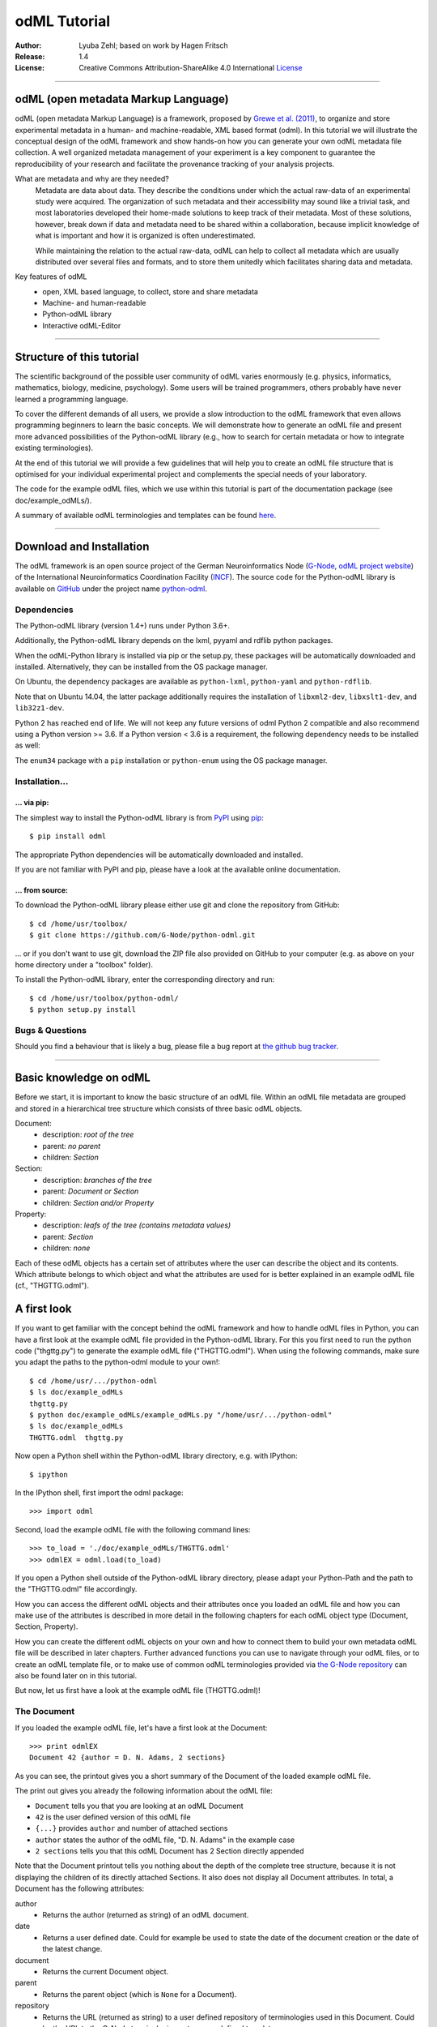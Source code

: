 
=============
odML Tutorial
=============

:Author:
    Lyuba Zehl;
    based on work by Hagen Fritsch
:Release:
    1.4
:License:
    Creative Commons Attribution-ShareAlike 4.0 International
    `License <http://creativecommons.org/licenses/by-sa/4.0/>`_

-------------------------------------------------------------------------------

odML (open metadata Markup Language)
====================================

odML (open metadata Markup Language) is a framework, proposed by `Grewe et al.
(2011) <http://journal.frontiersin.org/article/10.3389/fninf.2011.00016/full>`_,
to organize and store experimental metadata in a human- and machine-readable,
XML based format (odml). In this tutorial we will illustrate the conceptual
design of the odML framework and show hands-on how you can generate your own
odML metadata file collection. A well organized metadata management of your
experiment is a key component to guarantee the reproducibility of your research
and facilitate the provenance tracking of your analysis projects.

What are metadata and why are they needed?
    Metadata are data about data. They describe the conditions under which the
    actual raw-data of an experimental study were acquired. The organization of
    such metadata and their accessibility may sound like a trivial task, and
    most laboratories developed their home-made solutions to keep track of
    their metadata. Most of these solutions, however, break down if data and
    metadata need to be shared within a collaboration, because implicit
    knowledge of what is important and how it is organized is often
    underestimated.

    While maintaining the relation to the actual raw-data, odML can help to
    collect all metadata which are usually distributed over several files and
    formats, and to store them unitedly which facilitates sharing data and
    metadata.

Key features of odML
    - open, XML based language, to collect, store and share metadata
    - Machine- and human-readable
    - Python-odML library
    - Interactive odML-Editor

-------------------------------------------------------------------------------

Structure of this tutorial
==========================

The scientific background of the possible user community of odML varies
enormously (e.g. physics, informatics, mathematics, biology, medicine,
psychology). Some users will be trained programmers, others probably have never
learned a programming language.

To cover the different demands of all users, we provide a slow introduction to
the odML framework that even allows programming beginners to learn the basic
concepts. We will demonstrate how to generate an odML file and present more
advanced possibilities of the Python-odML library (e.g., how to search for
certain metadata or how to integrate existing terminologies).

At the end of this tutorial we will provide a few guidelines that will help you
to create an odML file structure that is optimised for your individual
experimental project and complements the special needs of your laboratory.

The code for the example odML files, which we use within this tutorial is part
of the documentation package (see doc/example_odMLs/).

A summary of available odML terminologies and templates can be found `here
<https://terminologies.g-node.org/v1.1/terminologies.xml>`_.

-------------------------------------------------------------------------------

Download and Installation
=========================

The odML framework is an open source project of the German Neuroinformatics
Node (`G-Node <http://www.g-node.org/>`_, `odML project website
<http://www.g-node.org/projects/odml>`_) of the International Neuroinformatics
Coordination Facility (`INCF <http://www.g-node.org/>`_). The source code for
the Python-odML library is available on `GitHub <https://github.com/>`_ under
the project name `python-odml <https://github.com/G-Node/python-odml>`_.

Dependencies
------------

The Python-odML library (version 1.4+) runs under Python 3.6+.

Additionally, the Python-odML library depends on the lxml, pyyaml and rdflib python packages.

When the odML-Python library is installed via pip or the setup.py, these
packages will be automatically downloaded and installed. Alternatively, they
can be installed from the OS package manager.

On Ubuntu, the dependency packages are available as ``python-lxml``, ``python-yaml`` and ``python-rdflib``.

Note that on Ubuntu 14.04, the latter package additionally requires the
installation of ``libxml2-dev``, ``libxslt1-dev``, and ``lib32z1-dev``.

Python 2 has reached end of life. We will not keep any future versions of odml Python 2 compatible and also recommend using a Python version >= 3.6. If a Python version < 3.6 is a requirement, the following dependency needs to be installed as well:

The ``enum34`` package with a ``pip`` installation or ``python-enum`` using the OS package manager.

Installation...
---------------

... via pip:
************

The simplest way to install the Python-odML library is from `PyPI
<https://pypi.python.org/>`_ using `pip <https://pip.pypa.io/en/stable/>`_::

    $ pip install odml

The appropriate Python dependencies will be automatically
downloaded and installed.

If you are not familiar with PyPI and pip, please have a look at the available
online documentation.

... from source:
****************

To download the Python-odML library please either use git and clone the
repository from GitHub::

    $ cd /home/usr/toolbox/
    $ git clone https://github.com/G-Node/python-odml.git

... or if you don't want to use git, download the ZIP file also provided on
GitHub to your computer (e.g. as above on your home directory under a "toolbox"
folder).

To install the Python-odML library, enter the corresponding directory and run::

    $ cd /home/usr/toolbox/python-odml/
    $ python setup.py install


Bugs & Questions
----------------

Should you find a behaviour that is likely a bug, please file a bug report at
`the github bug tracker <https://github.com/G-Node/python-odml/issues>`_.

-------------------------------------------------------------------------------

Basic knowledge on odML
=======================

Before we start, it is important to know the basic structure of an odML
file. Within an odML file metadata are grouped and stored in a
hierarchical tree structure which consists of three basic odML
objects.

Document:
    - description: *root of the tree*
    - parent: *no parent*
    - children: *Section*

Section:
    - description: *branches of the tree*
    - parent: *Document or Section*
    - children: *Section and/or Property*

Property:
    - description: *leafs of the tree (contains metadata values)*
    - parent: *Section*
    - children: *none*


Each of these odML objects has a certain set of attributes where the
user can describe the object and its contents. Which attribute belongs
to which object and what the attributes are used for is better explained
in an example odML file (cf., "THGTTG.odml").


A first look
============

If you want to get familiar with the concept behind the odML framework and how
to handle odML files in Python, you can have a first look at the example odML
file provided in the Python-odML library. For this you first need to run the
python code ("thgttg.py") to generate the example odML file ("THGTTG.odml").
When using the following commands, make sure you adapt the paths to the
python-odml module to your own!::

    $ cd /home/usr/.../python-odml
    $ ls doc/example_odMLs
    thgttg.py
    $ python doc/example_odMLs/example_odMLs.py "/home/usr/.../python-odml"
    $ ls doc/example_odMLs
    THGTTG.odml  thgttg.py

Now open a Python shell within the Python-odML library directory, e.g. with
IPython::

    $ ipython

In the IPython shell, first import the odml package::

    >>> import odml

Second, load the example odML file with the following command lines::

    >>> to_load = './doc/example_odMLs/THGTTG.odml'
    >>> odmlEX = odml.load(to_load)

If you open a Python shell outside of the Python-odML library directory, please
adapt your Python-Path and the path to the "THGTTG.odml" file accordingly.

How you can access the different odML objects and their attributes once you
loaded an odML file and how you can make use of the attributes is described in
more detail in the following chapters for each odML object type (Document,
Section, Property).

How you can create the different odML objects on your own and how to connect
them to build your own metadata odML file will be described in later chapters.
Further advanced functions you can use to navigate through your odML files, or to
create an odML template file, or to make use of common odML terminologies
provided via `the G-Node repository
<https://terminologies.g-node.org/v1.1/terminologies.xml>`_ can also
be found later on in this tutorial.

But now, let us first have a look at the example odML file (THGTTG.odml)!


The Document
------------

If you loaded the example odML file, let's have a first look at the Document::

    >>> print odmlEX
    Document 42 {author = D. N. Adams, 2 sections}

As you can see, the printout gives you a short summary of the Document of the
loaded example odML file.

The print out gives you already the following information about the odML file:

- ``Document`` tells you that you are looking at an odML Document
- ``42`` is the user defined version of this odML file
- ``{...}`` provides ``author`` and number of attached sections
- ``author`` states the author of the odML file, "D. N. Adams" in the example case
- ``2 sections`` tells you that this odML Document has 2 Section directly
  appended

Note that the Document printout tells you nothing about the depth of the
complete tree structure, because it is not displaying the children of its
directly attached Sections. It also does not display all Document attributes.
In total, a Document has the following attributes:

author
    - Returns the author (returned as string) of an odML document.

date
    - Returns a user defined date. Could for example be used to state
      the date of the document creation or the date of the latest change.

document
    - Returns the current Document object.

parent
    - Returns the parent object (which is ``None`` for a Document).

repository
    - Returns the URL (returned as string) to a user defined repository of
      terminologies used in this Document. Could be the URL to the G-Node
      terminologies or to a user defined template.

version
    - Returns the user defined version (returned as string) of this odML file.

id
    - id is a UUID (universally unique identifier) that uniquely identifies
      the current document. If not otherwise specified, this id is automatically
      created and assigned.

Let's check out all attributes with the following commands::

    >>> print(odmlEX.author)
    D. N. Adams
    >>> print(odmlEX.date)
    1979-10-12
    >>> print(odmlEX.document)
    Document 42 {author = D. N. Adams, 2 sections}
    >>> print(odmlEX.parent)
    None
    >>> print(odmlEX.repository)
    https://terminologies.g-node.org/v1.1/terminologies.xml
    >>> print(odmlEX.version)
    42

As expected for a Document, the attributes ``author`` and ``version`` match the
information given in the Document printout, the document attribute just returns
the Document, and the parent attribute is ``None``.

As you learned in the beginning, Sections can be attached to a Document. They
represent the next hierarchy level of an odML file. Let's have a look which
Sections were attached to the Document of our example odML file using the
following command::

    >>> print(odmlEX.sections)
    [Section[4|2] {name = TheCrew, type = crew, id = ...},
     Section[1|7] {name = TheStarship, type = starship, id = ...}]

As expected from the Document printout our example contains two Sections. The
printout and attributes of a Section are explained in the next chapter.

The Sections
------------

There are several ways to access Sections. You can either call them by name or
by index using either explicitly the function that returns the list of
Sections (see last part of `The Document`_ chapter) or using again a short cut
notation. Let's test all the different ways to access a Section, by having a
look at the first Section in the sections list attached to the Document in our
example odML file::

    >>> print(odmlEX.sections['TheCrew'])
    Section[4|2] {name = TheCrew, type = crew, id = ...}
    >>> print(odmlEX.sections[0])
    Section[4|2] {name = TheCrew, type = crew, id = ...}
    >>> print(odmlEX['TheCrew'])
    Section[4|2] {name = TheCrew, type = crew, id = ...}
    >>> print(odmlEX[0])
    Section[4|2] {name = TheCrew, type = crew, id = ...}

In the following we will call Sections explicitly by their name using the
short cut notation.

The printout of a Section is similar to the Document printout and gives you
already the following information:

- ``Section`` tells you that you are looking at an odML Section
- ``[4|2]`` states that this Section has four Sections and two Properties directly attached to it
- ``{...}`` provides ``name``, ``type`` and ``id`` of the Section
- ``name`` is the name of this Section, 'TheCrew' in the example case
- ``type`` provides the type of the Section, 'crew' in the example case
- ``id`` provides the uuid of the Section, the actual value has been omitted in the example to improve readability.


Note that the Section printout tells you nothing about the depth of a possible
sub-Section tree below the directly attached ones. It also only lists the type
of the Section as one of the Section attributes. In total, a Section can be
defined by the following attributes:

name
    - Returns the name of this Section. Should indicate what kind of
      information can be found in this Section.

definition
    - Returns the definition of the content within this Section. Should
      describe what kind of information can be found in this Section.

document
    - Returns the Document to which this Section belongs to. Note that this
      attribute is set automatically for a Section and all its children when
      it is attached to a Document.

parent
    - Returns the parent to which this Section was directly attached to. Can be
      either a Document or another Section.

type
    - Returns the classification type which allows to connect related Sections
      due to a superior semantic context.

reference
    - Returns a reference that can be used to state the origin or source file
      of the metadata stored in the Properties that are grouped by this
      Section.

repository
    - Returns the URL (returned as string) to a user defined repository of
      terminologies used in this Document. Could be the URL to the G-Node
      terminologies or to a user defined template.

id
    - id is a UUID (universally unique identifiers) that uniquely identifies
      the current section. If not otherwise specified, this id is automatically
      created and assigned.

Let's have a look at the attributes for the Section 'TheCrew'::

    >>> print(odmlEX['TheCrew'].name)
    TheCrew
    >>> print(odmlEX['TheCrew'].definition)
    Information on the crew
    >>> print(odmlEX['TheCrew'].document)
    Document 42 {author = D. N. Adams, 2 sections}
    >>> print(odmlEX['TheCrew'].parent)
    Document 42 {author = D. N. Adams, 2 sections}
    >>> print(odmlEX['TheCrew'].type)
    crew
    >>> print(odmlEX['TheCrew'].reference)
    None
    >>> print(odmlEX['TheCrew'].repository)
    None
    >>> print(odmlEX['TheCrew'].id)
    6df940b5-b502-4749-8ad9-33d7432064f3

As expected for this Section, the name and type attribute match the information
given in the Section printout, and the document and parent attributes return the
same object, namely our example Document.

To see which Sections are directly attached to the Section 'TheCrew' again use
the following command::

    >>> print(odmlEX['TheCrew'].sections)
    [Section[0|5] {name = Arthur Philip Dent, type = crew/person, id = ...},
     Section[0|5] {name = Zaphod Beeblebrox, type = crew/person, id = ...},
     Section[0|5] {name = Tricia Marie McMillan, type = crew/person, id = ...},
     Section[0|5] {name = Ford Prefect, type = crew/person, id = ...}]

Or, for accessing these sub-Sections::

    >>> print(odmlEX['TheCrew'].sections['Ford Prefect'])
    Section[0|5] {name = Ford Prefect, type = crew/person, id = ...}
    >>> print(odmlEX['TheCrew'].sections[3])
    Section[0|5] {name = Ford Prefect, type = crew/person, id = ...}
    >>> print(odmlEX['TheCrew']['Ford Prefect'])
    Section[0|5] {name = Ford Prefect, type = crew/person, id = ...}
    >>> print(odmlEX['TheCrew'][3])
    Section[0|5] {name = Ford Prefect, type = crew/person, id = ...}

As you learned, besides sub-Sections, a Section can also have Properties
attached. Let's see which Properties are attached to the Section 'TheCrew'::

    >>> print(odmlEX['TheCrew'].properties)
    [Property: {name = NameCrewMembers},
     Property: {name = NoCrewMembers}]

The printout and attributes of a Property are explained in the next chapter.


The Properties
--------------

Properties need to be called explicitly via the properties function of a
Section. You can then either call a Property by name or by index::

    >>> print(odmlEX['TheCrew'].properties['NoCrewMembers'])
    Property: {name = NoCrewMembers}
    >>> print(odmlEX['TheCrew'].properties[1])
    Property: {name = NoCrewMembers}

In the following we will only call Properties explicitly by their name.

The Property printout is reduced and only gives you information about the
following:

- ``Property`` tells you that you are looking at an odML Property
- ``{...}`` provides the ``name`` of the Property
- ``NoCrewMembers`` is the name of this Property

Note that the Property printout tells you nothing about the number of Values,
and very little about the Property attributes. In total, a Property can be
defined by the following attributes:

name
    - Returns the name of the Property. Should indicate what kind of metadata
      are stored in this Property.

definition
    - Returns the definition of this Property. Should describe what kind of
      metadata are stored in this Property.

document
    - Returns the Document to which the parent Section of this Property belongs
      to. Note that this attribute is set automatically for a Section and all
      its children when it is attached to a Document.

parent
    - Returns the parent Section to which this Property was attached to.

values
    - Returns the metadata of this Property. Can be either a single metadata or
      multiple, but homogeneous metadata (all with the same dtype, unit and uncertainty).
      For this reason, the output is always provided as a list.

dtype
    - Returns the odml data type of the stored metadata.

unit
    - Returns the unit of the stored metadata.

uncertainty
    - recommended
    - Can be used to specify the uncertainty of the given metadata value.

reference
    - Returns a reference that can be used to state an external definition
      of the metadata value.

dependency
    - optional
    - A name of another Property within the same section, which this property
      depends on.

dependency_value
    - optional
    - Value of the other Property specified in the 'dependency' attribute on
      which this Property depends on.

value_origin
    - A reference to state the origin of the metadata value e.g. a file name.

Let's check which attributes were defined for the Property 'NoCrewMembers'::

    >>> print(odmlEX['TheCrew'].properties['NoCrewMembers'].name)
    NoCrewMembers
    >>> print(odmlEX['TheCrew'].properties['NoCrewMembers'].definition)
    Number of crew members
    >>> print(odmlEX['TheCrew'].properties['NoCrewMembers'].document)
    Document 42 {author = D. N. Adams, 2 sections}
    >>> print(odmlEX['TheCrew'].properties['NoCrewMembers'].values)
    [4]
    >>> print(odmlEX['TheCrew'].properties['NoCrewMembers'].dtype)
    int
    >>> print(odmlEX['TheCrew'].properties['NoCrewMembers'].unit)
    None
    >>> print(odmlEX['TheCrew'].properties['NoCrewMembers'].uncertainty)
    1
    >>> print(odmlEX['TheCrew'].properties['NoCrewMembers'].reference)
    The Hitchhiker's guide to the Galaxy (novel)
    >>> print(odmlEX['TheCrew'].properties['NoCrewMembers'].dependency)
    None
    >>> print(odmlEX['TheCrew'].properties['NoCrewMembers'].dependency_value)
    None

As mentioned the ``values`` attribute of a Property can only contain multiple
metadata when they have the same ``dtype`` and ``unit``, as it is the case for
the Property 'NameCrewMembers'::

    >>> print(odmlEX['TheCrew'].properties['NameCrewMembers'].values)
    ['Arthur Philip Dent',
     'Zaphod Beeblebrox',
     'Tricia Marie McMillan',
     'Ford Prefect']
    >>> print(odmlEX['TheCrew'].properties['NameCrewMembers'].dtype)
    person
    >>> print(odmlEX['TheCrew'].properties['NameCrewMembers'].unit)
    None

NOTE: ``property.values`` will always return a copy! Any direct changes to the
returned list will have no affect on the actual Property values. If you want to
make changes to a Property value, either use the ``append``, ``extend`` and ``remove``
methods or assign a new value list to the property.

Printing overviews to navigate the contents of an odML document
---------------------------------------------------------------

The odML entities ``Property``, ``Section`` and ``Document`` feature
a method that allows to print a tree-like representation of
all child entities to get an overview of the file structure.

    >>> MYodML.pprint()
    >>> sec = MYodML['TheCrew']
    >>> sec.pprint()
    >>> prop = odmlEX['TheCrew'].properties['NameCrewMembers']
    >>> prop.pprint()

-------------------------------------------------------------------------------

Generating an odML-file
=======================

After getting familiar with the different odML objects and their attributes, 
you will now learn how to generate your own odML file by reproducing some parts 
of the example THGTTG.odml.

We will show you first how to create the different odML objects with their 
attributes. Please note that some attributes are obligatory, some are 
recommended and others are optional when creating the corresponding odML 
objects. A few are automatically generated in the process of creating an odML 
file. Furthermore, all attributes of an odML object can be edited at any time.

If you opened a new IPython shell, please import first again the odml package::

    >>> import odml


Create a document
-----------------

Let's start by creating the Document. Note that none of the Document attributes
are obligatory::
 
    >>> MYodML = odml.Document()

You can check if your new Document contains actually what you created by using
some of the commands you learned before::

    >>> MYodML
    >>> Document None {author = None, 0 sections}

As you can see, we created an "empty" Document where the version and the author
attributes are not defined and no section is yet attached. You will learn how to create
and add a Section to a Document in the next chapter. Let's focus here on defining
the Document attributes::

    >>> MYodML.author = 'D. N. Adams'
    >>> MYodML.version = 42

For the date attribute you require a datetime object as entry. For this reason, 
you need to first import the Python package datetime::

    >>> import datetime as dt

Now, let's define the date attribute of the Document::

    >>> MYodML.date = dt.date(1979, 10, 12)

Next, let us also add a repository attribute. Exemplary, we can import the 
Python package ``os`` to extract the absolute path to our previously used example
odML file and add this as repository::

    >>> import os
    >>> url2odmlEX = 'file:///' + os.path.abspath(to_load)
    >>> MYodML.repository = url2odmlEX

The document and parent attribute are automatically set and should not be 
fiddled with.

Check if your new Document actually contains all attributes now::

    >>> print(MYodML.author)
    D. N. Adams
    >>> print(MYodML.date)
    1979-10-12
    >>> print(MYodML.document)
    Document 42 {author = D. N. Adams, 0 sections}
    >>> print(MYodML.parent)
    None
    >>> print(MYodML.repository)
    file:///home/usr/.../python-odml/doc/example_odMLs/THGTTG.odml
    >>> print(MYodML.version)
    42

Note that you can also define all attributes when first creating a Document::

    >>> MYodML = odml.Document(author='D. N. Adams',
                               version=42,
                               date=dt.date(1979, 10, 12),
                               repository=url2odmlEX)

Our newly created Document is, though, still "empty", because it does not contain
Sections yet. Let's change this!


Create a section
----------------

We now create a Section by reproducing the Section "TheCrew" of the example 
odML file from the beginning::

    >>> sec1 = odml.Section(name="TheCrew",
                           definition="Information on the crew",
                           type="crew")

Note that only the attribute name is obligatory. The attributes ``definition`` and
``type`` are recommended, but could be either not defined at all or defined later on.

Let us now attach this Section to our previously generated Document. With this,
the attribute document and parent of our new Section are automatically updated::

    >>> MYodML.append(sec1)

    >>> print(MYodML)
    Document 42 {author = D. N. Adams, 1 sections}
    >>> print(MYodML.sections)
    [Section[0|0] {name = TheCrew, type = crew, id = ...}]

    >>> print(sec1.document)
    Document 42 {author = D. N. Adams, 1 sections}
    >>> print(sec1.parent)
    Document 42 {author = D. N. Adams, 1 sections}

It is also possible to connect a Section directly to a parent object.
Let's try this with the next Section we create::

    >>> sec2 = odml.Section(name="Arthur Philip Dent",
                            definition="Information on Arthur Dent",
                            type="crew/person",
                            parent=sec1)

    >>> print(sec2)
    Section[0|0] {name = Arthur Philip Dent, type = crew/person, id = ...}

    >>> print(sec2.document)
    Document 42 {author = D. N. Adams, 1 sections}
    >>> print(sec2.parent)
    [Section[1|0] {name = TheCrew, type = crew, id = ...}

Note that all of our created Sections do not contain any Properties yet. Let's 
see if we can change this...


Create a Property:
------------------

Let's create our first Property::

    >>> prop1 = odml.Property(name="Gender",
                              definition="Sex of the subject",
                              values="male")

Note that again, only the ``name`` attribute is obligatory for creating a Property.
The remaining attributes can be defined later on, or are automatically 
generated in the process.

If a value is defined, but the ``dtype`` is not, as it is the case for our example
above, the ``dtype`` is deduced automatically::

    >>> print(prop1.dtype)
    string

Generally, you can use the following odML data types to describe the format of 
the stored metadata:

+-----------------------------------+---------------------------------------+
| dtype                             | required data examples                |
+===================================+=======================================+
| odml.DType.int or 'int'           | 42                                    |
+-----------------------------------+---------------------------------------+
| odml.DType.float or 'float'       | 42.0                                  |
+-----------------------------------+---------------------------------------+
| odml.DType.boolean or 'boolean'   | True or False                         |
+-----------------------------------+---------------------------------------+
| odml.DType.string or 'string'     | 'Earth'                               |
+-----------------------------------+---------------------------------------+
| odml.DType.date or 'date'         | dt.date(1979, 10, 12)                 |
+-----------------------------------+---------------------------------------+
| odml.DType.datetime or 'datetime' | dt.datetime(1979, 10, 12, 11, 11, 11) |
+-----------------------------------+---------------------------------------+
| odml.DType.time or 'time'         | dt.time(11, 11, 11)                   |
+-----------------------------------+---------------------------------------+
| odml.DType.person or 'person'     | 'Zaphod Beeblebrox'                   |
+-----------------------------------+---------------------------------------+
| odml.DType.text or 'text'         | 'any text containing \n linebreaks'   |
+-----------------------------------+---------------------------------------+
| odml.DType.url or 'url'           | "https://en.wikipedia.org/wiki/Earth" |
+-----------------------------------+---------------------------------------+
| odml.DType.tuple                  | "(39.12; 67.19)" cf. usage note below |
+-----------------------------------+---------------------------------------+

The available types are implemented in the 'odml.dtypes' Module. Note that the
last four data types, if not defined, cannot be deduced, but are instead
always interpreted as string.

If we append now our new Property to the previously created sub-Section 
'Arthur Philip Dent', the Property will also inherit the document attribute and
automatically update its parent attribute::

    >>> MYodML['TheCrew']['Arthur Philip Dent'].append(prop1)

    >>> print(prop1.document)
    Document 42 {author = D. N. Adams, 1 sections}
    >>> print(prop1.parent)
    Section[0|1] {name = Arthur Philip Dent, type = crew/person, id = ...}

Next, let us create a Property with multiple metadata entries::

    >>> prop2 = odml.Property(name="NameCrewMembers",
                              definition="List of crew members names",
                              values=["Arthur Philip Dent",
                                      "Zaphod Beeblebrox",
                                      "Tricia Marie McMillan",
                                      "Ford Prefect"],
                              dtype=odml.DType.person)

As you learned before, in such a case the metadata entries must be
homogeneous! That means they have to be of the same ``dtype``, ``unit``, and
``uncertainty`` (here ``odml.DType.person``, None, and None, respectively).

To further build up our odML file, let us attach now this new Property to the
previously created Section 'TheCrew'::

    >>> MYodML['TheCrew'].append(prop2)

Note that it is also possible to add a metadata entry later on::

    >>> prop2.append("Blind Passenger")
    >>> print(MYodML['TheCrew'].properties['NameCrewMembers'].values)
    ['Arthur Philip Dent',
     'Zaphod Beeblebrox',
     'Tricia Marie McMillan',
     'Ford Prefect',
     'Blind Passenger']


The ``tuple`` datatype you might have noticed in the dtype table above has to be
specially handled. It is intended to enforce a specific number of data points
for each value entry. This is useful in case of 2D or 3D data, where all
data points always have to be present for each entry.
The dtype itself has to contain the number corresponding to the required value
data points. For the value data points themselves, they have to be enclosed
by brackets and separated by a semicolon.

    >>> pixel_prop = odml.Property(name="pixel map")
    >>> pixel_prop.dtype = "2-tuple"
    >>> pixel_prop.values = ["(1; 2)", "(3; 4)"]

    >>> voxel_prop = odml.Property(name="voxel map")
    >>> voxel_prop.dtype = "3-tuple"
    >>> voxel_prop.values = "(1; 2; 3)"

Please note, that inconsistent tuple values will raise an error:

    >>> tprop = odml.Property(name="tuple fail")
    >>> tprop.dtype = "3-tuple"
    >>> tprop.values = ["(1; 2)"]


Printing the XML-representation of an odML file:
------------------------------------------------

Although the XML-representation of an odML file is a bit hard to read, it is 
sometimes helpful to check, especially during a generation process, how the 
hierarchical structure of the odML file looks like.

Let's have a look at the XML-representation of our small odML file we just 
generated::

    >>> print(odml.tools.xmlparser.XMLWriter(MYodML))
    <odML version="1.1">
      <date>1979-10-12</date>
      <section>
        <definition>Information on the crew</definition>
        <property>
          <definition>List of crew members names</definition>
          <name>NameCrewMembers</name>
          <type>person</type>
          <value>[Arthur Philip Dent,Zaphod Beeblebrox,Tricia Marie McMillan,Ford Prefect,Blind Passenger&#13;]</value>
        </property>
        <name>TheCrew</name>
        <section>
          <definition>Information on Arthur Dent</definition>
          <property>
            <definition>Sex of the subject</definition>
            <name>Gender</name>
            <type>string</type>
            <value>[male&#13;]</value>
          </property>
          <name>Arthur Philip Dent</name>
          <type>crew/person</type>
        </section>
        <type>crew</type>
      </section>
      <version>42</version>
      <repository>file:///home/usr/Projects/toolbox/python-odml/doc/example_odMLs/THGTTG.odml</repository>
      <author>D. N. Adams</author>
    </odML>


Saving an odML file:
--------------------

You can save your odML file using the following command::

    >>> save_to = '/home/usr/toolbox/python-odml/doc/example_odMLs/myodml.odml'
    >>> odml.save(MYodML, save_to)


By default, every odML file will be saved using the ``XML`` file format.
Note, that you can also choose to save an odML Document using the ``JSON``
or the ``YAML`` file format as well, specifying the corresponding option in
the command.

    >>> save_to = '/home/usr/toolbox/python-odml/doc/example_odMLs/myodml.json'
    >>> odml.save(MYodML, save_to, "JSON")
    >>> save_to = '/home/usr/toolbox/python-odml/doc/example_odMLs/myodml.yaml'
    >>> odml.save(MYodML, save_to, "YAML")


Loading an odML file:
---------------------

You already learned how to load the example odML file. Here just as a reminder
you can try to reload your own saved odML file::

    >>> my_reloaded_odml = odml.load(save_to)



Again, the load function by default assumes, that an odML file was saved using the
``XML`` format. If it was saved in either ``JSON`` or ``YAML``, add the appropriate
format option when loading the document:

    >>> my_reloaded_odml_json = odml.load(save_to, "JSON")
    >>> my_reloaded_odml_yaml = odml.load(save_to, "YAML")


-------------------------------------------------------------------------------

Advanced odML-Features
======================

View odML documents in a web browser
------------------------------------

By default all odML files are saved in the XML format without the capability to view
the plain files in a browser. By default you can use the command line tool ``odmlview``
to view saved odML files locally. Since this requires the start of a local server,
there is another option to view odML XML files in a web browser.

You can use an additional feature of the ``odml.tools.XMLWriter`` to save an odML
document with an embedded default stylesheet for local viewing:

    >>> import odml
    >>> from odml.tools import XMLWriter
    >>> doc = odml.Document() # minimal example document
    >>> filename = "viewable_document.xml"
    >>> XMLWriter(doc).write_file(filename, local_style=True)

Now you can open the resulting file 'viewable_document.xml' in any current web-browser
and it will render the content of the odML file.

If you want to use a custom style sheet to render an odML document instead of the default
one, you can provide it as a string to the XML writer. Please note, that it cannot be a
full XSL stylesheet, the outermost tag of the XSL code has to be
``<xsl:template match="odML"> [your custom style here] </xsl:template>``:

    >>> import odml
    >>> from odml.tools import XMLWriter
    >>> doc = odml.Document() # minimal example document
    >>> filename = "viewable_document.xml"
    >>> own_template = """<xsl:template match="odML"> [your custom style here] </xsl:template>"""
    >>> XMLWriter(doc).write_file(filename, custom_template=own_template)

Please note that if the file is saved using the '.odml' extension and you are using
Chrome, you will need to map the '.odml' extension to the browsers Mime-type database as
'application/xml'.

Also note that any style that is saved with an odML document will be lost, when this
document is loaded again and changes to the content are added. In this case the required
style needs to be specified again when saving the changed file as described above.


Defining and working with feature cardinality
---------------------------------------------

The odML format allows users to define a cardinality for
the number of subsections and properties of Sections and
the number of values a Property might have.

A cardinality is checked when it is set, when its target is
set and when a document is saved or loaded. If a specific
cardinality is violated, a corresponding warning will be printed.

Setting a cardinality
*********************

A cardinality can be set for sections or properties of sections
or for values of properties. By default every cardinality is None,
but it can be set to a defined minimal and/or a maximal number of
an element.

A cardinality is set via its convenience method:

    >>> # Set the cardinality of the properties of a Section 'sec' to
    >>> # a maximum of 5 elements.
    >>> sec = odml.Section(name="cardinality", type="test")
    >>> sec.set_properties_cardinality(max_val=5)

    >>> # Set the cardinality of the subsections of Section 'sec' to
    >>> # a minimum of one and a maximum of 2 elements.
    >>> sec.set_sections_cardinality(min_val=1, max_val=2)

    >>> # Set the cardinality of the values of a Property 'prop' to
    >>> # a minimum of 1 element.
    >>> prop = odml.Property(name="cardinality")
    >>> prop.set_values_cardinality(min_val=1)

    >>> # Re-set the cardinality of the values of a Property 'prop' to not set.
    >>> prop.set_values_cardinality()
    >>> # or
    >>> prop.val_cardinality = None


Advanced knowledge on Values
----------------------------

Data type conversions
*********************

After creating a Property with metadata, the data type can be changed and the
format of the corresponding entry will be converted to the new data type, if the
new type is valid for the given metadata::

    >>> test_dtype_conv = odml.Property('p', values=1.0)
    >>> print(test_dtype_conv.values)
    [1.0]
    >>> print(test_dtype_conv.dtype)
    float
    >>> test_dtype_conv.dtype = odml.DType.int
    >>> print(test_dtype_conv.values)
    [1]
    >>> print(test_dtype_conv.dtype)
    int

If the conversion is invalid, a ``ValueError`` is raised.

Also note, that during such a process metadata loss may occur, if a float is
converted to integer and then back to float::

    >>> test_dtype_conv = odml.Property('p', values=42.42)
    >>> print(test_dtype_conv.values)
    [42.42]
    >>> test_dtype_conv.dtype = odml.DType.int
    >>> test_dtype_conv.dtype = odml.DType.float
    >>> print(test_dtype_conv.values)
    [42.0]


Links & Includes
****************
Please note, that this section is outdated but still valid.

Sections can be linked to other Sections, so that they include their defined
attributes. A link can be within the document (``link`` property) or to an
external one (``include`` property).

After parsing a document, these links are not yet resolved, but can be using
the ``odml.doc.BaseDocument.finalize`` method::

    >>> d = xmlparser.load("sample.odml")
    >>> d.finalize()

Note: Only the parser does not automatically resolve link properties, as the referenced
sections may not yet be available.
However, when manually setting the ``link`` (or ``include``) attribute, it will
be immediately resolved. To avoid this behaviour, set the ``_link`` (or ``_include``)
attribute instead.
The object remembers to which one it is linked in its ``_merged`` attribute.
The link can be unresolved manually using ``odml.section.BaseSection.unmerge``
and merged again using ``odml.section.BaseSection.merge``.

Unresolving means to remove sections and properties that do not differ from their
linked equivalents. This should be done globally before saving using the
``odml.doc.BaseDocument.clean`` method::

    >>> d.clean()
    >>> xmlparser.XMLWriter(d).write_file('sample.odml')

Changing a ``link`` (or ``include``) attribute will first unmerge the section and
then set merge with the new object.

Terminologies
*************
Please note, that this section is outdated but still valid.

odML supports terminologies that are data structure templates for typical use cases.
Sections can have a ``repository`` attribute. As repositories can be inherited,
the current applicable one can be obtained using the
``odml.section.BaseSection.get_repository`` method.

To see whether an object has a terminology equivalent, use the
``odml.property.BaseProperty.get_terminology_equivalent``
method, which returns the corresponding object of the terminology.
